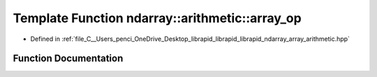 .. _exhale_function_array__arithmetic_8hpp_1a266d7b1520e11e6a34e5930f7d67f39d:

Template Function ndarray::arithmetic::array_op
===============================================

- Defined in :ref:`file_C__Users_penci_OneDrive_Desktop_librapid_librapid_librapid_ndarray_array_arithmetic.hpp`


Function Documentation
----------------------


.. doxygenfunction:: ndarray::arithmetic::array_op(A *__restrict, B *__restrict, const basic_extent<E>&, const basic_stride<S_a>&, const basic_stride<S_b>&, LAMBDA)
